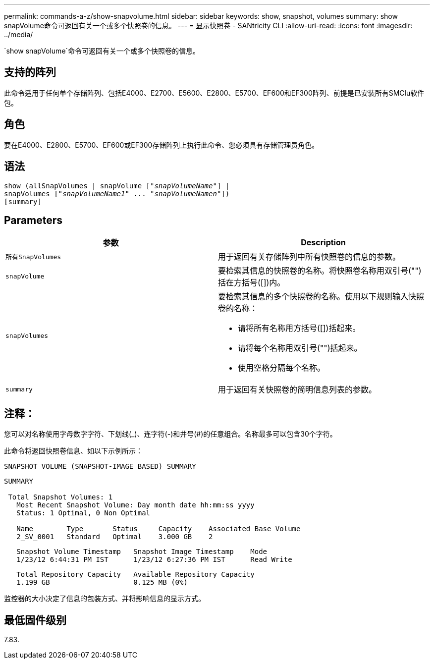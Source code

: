 ---
permalink: commands-a-z/show-snapvolume.html 
sidebar: sidebar 
keywords: show, snapshot, volumes 
summary: show snapVolume命令可返回有关一个或多个快照卷的信息。 
---
= 显示快照卷 - SANtricity CLI
:allow-uri-read: 
:icons: font
:imagesdir: ../media/


[role="lead"]
`show snapVolume`命令可返回有关一个或多个快照卷的信息。



== 支持的阵列

此命令适用于任何单个存储阵列、包括E4000、E2700、E5600、E2800、E5700、EF600和EF300阵列、前提是已安装所有SMClu软件包。



== 角色

要在E4000、E2800、E5700、EF600或EF300存储阵列上执行此命令、您必须具有存储管理员角色。



== 语法

[source, cli, subs="+macros"]
----
show (allSnapVolumes | snapVolume pass:quotes[["_snapVolumeName_"]] |
snapVolumes pass:quotes[["_snapVolumeName1_" ... "_snapVolumeNamen_"]])
[summary]
----


== Parameters

[cols="2*"]
|===
| 参数 | Description 


 a| 
`所有SnapVolumes`
 a| 
用于返回有关存储阵列中所有快照卷的信息的参数。



 a| 
`snapVolume`
 a| 
要检索其信息的快照卷的名称。将快照卷名称用双引号("")括在方括号([])内。



 a| 
`snapVolumes`
 a| 
要检索其信息的多个快照卷的名称。使用以下规则输入快照卷的名称：

* 请将所有名称用方括号([])括起来。
* 请将每个名称用双引号("")括起来。
* 使用空格分隔每个名称。




 a| 
`summary`
 a| 
用于返回有关快照卷的简明信息列表的参数。

|===


== 注释：

您可以对名称使用字母数字字符、下划线(_)、连字符(-)和井号(#)的任意组合。名称最多可以包含30个字符。

此命令将返回快照卷信息、如以下示例所示：

[listing]
----
SNAPSHOT VOLUME (SNAPSHOT-IMAGE BASED) SUMMARY
----
[listing]
----
SUMMARY

 Total Snapshot Volumes: 1
   Most Recent Snapshot Volume: Day month date hh:mm:ss yyyy
   Status: 1 Optimal, 0 Non Optimal

   Name        Type       Status     Capacity    Associated Base Volume
   2_SV_0001   Standard   Optimal    3.000 GB    2
----
[listing]
----
   Snapshot Volume Timestamp   Snapshot Image Timestamp    Mode
   1/23/12 6:44:31 PM IST      1/23/12 6:27:36 PM IST      Read Write
----
[listing]
----
   Total Repository Capacity   Available Repository Capacity
   1.199 GB                    0.125 MB (0%)
----
监控器的大小决定了信息的包装方式、并将影响信息的显示方式。



== 最低固件级别

7.83.
